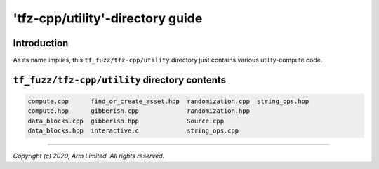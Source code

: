 #################################
'tfz-cpp/utility'-directory guide
#################################

************
Introduction
************

As its name implies, this ``tf_fuzz/tfz-cpp/utility`` directory just contains
various utility-compute code.

**********************************************
``tf_fuzz/tfz-cpp/utility`` directory contents
**********************************************
.. code-block:: bash

    compute.cpp      find_or_create_asset.hpp  randomization.cpp  string_ops.hpp
    compute.hpp      gibberish.cpp             randomization.hpp
    data_blocks.cpp  gibberish.hpp             Source.cpp
    data_blocks.hpp  interactive.c             string_ops.cpp

--------------

*Copyright (c) 2020, Arm Limited. All rights reserved.*
